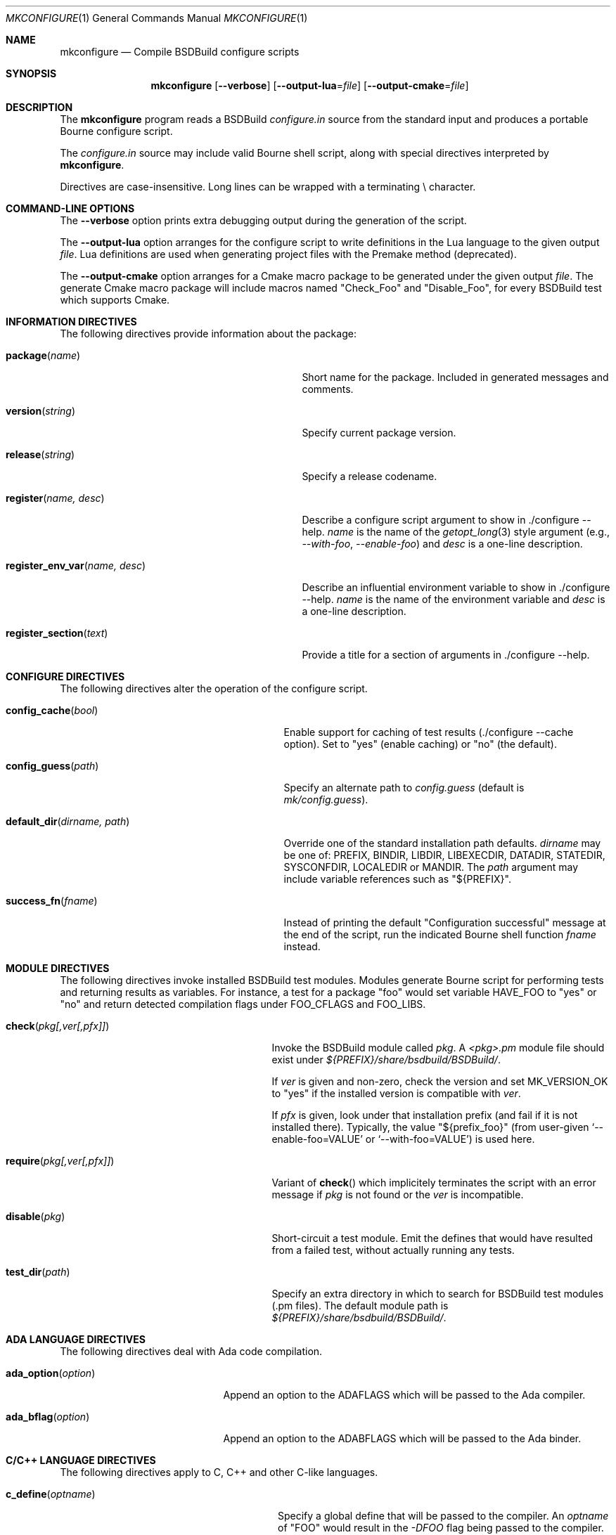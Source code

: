 .\"
.\" Copyright (c) 2007-2024 Julien Nadeau Carriere <vedge@csoft.net>
.\" All rights reserved.
.\"
.\" Redistribution and use in source and binary forms, with or without
.\" modification, are permitted provided that the following conditions
.\" are met:
.\" 1. Redistributions of source code must retain the above copyright
.\"    notice, this list of conditions and the following disclaimer.
.\" 2. Redistributions in binary form must reproduce the above copyright
.\"    notice, this list of conditions and the following disclaimer in the
.\"    documentation and/or other materials provided with the distribution.
.\" 
.\" THIS SOFTWARE IS PROVIDED BY THE AUTHOR ``AS IS'' AND ANY EXPRESS OR
.\" IMPLIED WARRANTIES, INCLUDING, BUT NOT LIMITED TO, THE IMPLIED
.\" WARRANTIES OF MERCHANTABILITY AND FITNESS FOR A PARTICULAR PURPOSE
.\" ARE DISCLAIMED. IN NO EVENT SHALL THE AUTHOR BE LIABLE FOR ANY DIRECT,
.\" INDIRECT, INCIDENTAL, SPECIAL, EXEMPLARY, OR CONSEQUENTIAL DAMAGES
.\" (INCLUDING BUT NOT LIMITED TO, PROCUREMENT OF SUBSTITUTE GOODS OR
.\" SERVICES; LOSS OF USE, DATA, OR PROFITS; OR BUSINESS INTERRUPTION)
.\" HOWEVER CAUSED AND ON ANY THEORY OF LIABILITY, WHETHER IN CONTRACT,
.\" STRICT LIABILITY, OR TORT (INCLUDING NEGLIGENCE OR OTHERWISE) ARISING
.\" IN ANY WAY OUT OF THE USE OF THIS SOFTWARE EVEN IF ADVISED OF THE
.\" POSSIBILITY OF SUCH DAMAGE.
.\"
.Dd February 25, 2023
.Dt MKCONFIGURE 1
.Os BSDBuild 3.2
.Sh NAME
.Nm mkconfigure
.Nd Compile BSDBuild configure scripts
.Sh SYNOPSIS
.Nm
.Op Fl \-verbose
.Op Fl \-output-lua Ns = Ns Ar file
.Op Fl \-output-cmake Ns = Ns Ar file
.Sh DESCRIPTION
The
.Nm
program reads a BSDBuild
.Pa configure.in
source from the standard input and produces a portable Bourne configure script.
.Pp
The
.Pa configure.in
source may include valid Bourne shell script, along with special directives
interpreted by
.Nm .
.Pp
Directives are case-insensitive.
Long lines can be wrapped with a terminating \\ character.
.Sh COMMAND-LINE OPTIONS
The
.Fl \-verbose
option prints extra debugging output during the generation of the script.
.Pp
The
.Fl \-output-lua
option arranges for the configure script to write definitions in the Lua language
to the given output
.Fa file .
Lua definitions are used when generating project files with the Premake method
(deprecated).
.Pp
The
.Fl \-output-cmake
option arranges for a Cmake macro package to be generated under the given output
.Fa file .
The generate Cmake macro package will include macros named "Check_Foo" and
"Disable_Foo", for every BSDBuild test which supports Cmake.
.Sh INFORMATION DIRECTIVES
The following directives provide information about the package:
.Bl -tag -width "register_env_var(name, desc) "
.It Fn package "name"
Short name for the package.
Included in generated messages and comments.
.It Fn version "string"
Specify current package version.
.It Fn release "string"
Specify a release codename.
.It Fn register "name, desc"
Describe a configure script argument to show in ./configure --help.
.Fa name
is the name of the
.Xr getopt_long 3
style argument (e.g.,
.Ar --with-foo ,
.Ar --enable-foo )
and
.Fa desc
is a one-line description.
.It Fn register_env_var "name, desc"
Describe an influential environment variable to show in ./configure --help.
.Fa name
is the name of the environment variable and
.Fa desc
is a one-line description.
.It Fn register_section "text"
Provide a title for a section of arguments in ./configure --help.
.El
.Sh CONFIGURE DIRECTIVES
The following directives alter the operation of the configure script.
.Bl -tag -width "default_dir(dirname, path) "
.It Fn config_cache "bool"
Enable support for caching of test results (./configure --cache option).
Set to "yes" (enable caching) or "no" (the default).
.It Fn config_guess "path"
Specify an alternate path to
.Pa config.guess
(default is
.Pa mk/config.guess ) .
.It Fn default_dir "dirname, path"
Override one of the standard installation path defaults.
.Fa dirname
may be one of: PREFIX, BINDIR, LIBDIR, LIBEXECDIR,
DATADIR, STATEDIR, SYSCONFDIR, LOCALEDIR or MANDIR.
The
.Fa path
argument may include variable references such as "${PREFIX}".
.It Fn success_fn "fname"
Instead of printing the default "Configuration successful" message at the
end of the script, run the indicated Bourne shell function
.Fa fname
instead.
.El
.Sh MODULE DIRECTIVES
The following directives invoke installed BSDBuild test modules.
Modules generate Bourne script for performing tests and returning results
as variables.
For instance, a test for a package "foo" would set variable
.Dv HAVE_FOO
to "yes" or "no" and return detected compilation flags under
.Dv FOO_CFLAGS
and
.Dv FOO_LIBS .
.Pp
.Bl -tag -width "REQUIRE(pkg[,ver[,pfx]]) "
.It Fn check "pkg[,ver[,pfx]]"
Invoke the BSDBuild module called
.Fa pkg .
A
.Pa <pkg>.pm
module file should exist under
.Pa ${PREFIX}/share/bsdbuild/BSDBuild/ .
.Pp
If
.Fa ver
is given and non-zero, check the version and set
.Dv MK_VERSION_OK
to "yes" if the installed version is compatible with
.Fa ver .
.Pp
If
.Fa pfx
is given, look under that installation prefix (and fail if it is not installed
there).
Typically, the value "${prefix_foo}" (from user-given
.Sq --enable-foo=VALUE
or
.Sq --with-foo=VALUE )
is used here.
.It Fn require "pkg[,ver[,pfx]]"
Variant of
.Fn check
which implicitely terminates the script with an error message if
.Fa pkg
is not found or the
.Fa ver
is incompatible.
.It Fn disable "pkg"
Short-circuit a test module.
Emit the defines that would have resulted from a failed test, without
actually running any tests.
.It Fn test_dir "path"
Specify an extra directory in which to search for BSDBuild test modules
(.pm files).
The default module path is
.Pa ${PREFIX}/share/bsdbuild/BSDBuild/ .
.El
.Sh ADA LANGUAGE DIRECTIVES
The following directives deal with Ada code compilation.
.Bl -tag -width "ADA_OPTION(option) "
.It Fn ada_option "option"
Append an option to the
.Dv ADAFLAGS
which will be passed to the Ada compiler.
.It Fn ada_bflag "option"
Append an option to the
.Dv ADABFLAGS
which will be passed to the Ada binder.
.El
.Sh C/C++ LANGUAGE DIRECTIVES
The following directives apply to C, C++ and other C-like languages.
.Bl -tag -width "CHECK_HEADER(name[, ...]) "
.It Fn c_define "optname"
Specify a global define that will be passed to the compiler.
An
.Fa optname
of "FOO" would result in the
.Ar -DFOO
flag being passed to the compiler.
This value is also used by
.Xr build.proj.mk 5 .
.It Fn c_incdir "dir"
Specify a directory for include files.
This results in the
.Ar -Idir
flag being added to the compiler command line.
This value is also used by
.Xr build.proj.mk 5 .
.It Fn c_incdir_config "dir"
Specify a target directory for individual include files with configure-script
generated statements (i.e.,
.Dv HAVE_FOO
is written to
.Pa have_foo.h
in the specified directory).
Pass an empty argument to disable.
By default,
.Pa config/
is used.
.It Fn c_include_config "file"
Specify a monolithic C include file which will contain configure-script
generated statements (i.e.,
.Dv HAVE_FOO
defines).
Pass an empty argument to disable (default).
.It Fn c_incprep "dir"
Specify a target directory for preprocessed C header files.
The ./configure option
.Sq --includes
is a BSDBuild extension which gives the user the option of either generating
preprocessed headers in the working directory ("--includes=yes", the default)
or alternatively, to create a set of symbolic links to the original headers
in the source directory ("--includes=link").
.It Fn c_option "option"
Provide a gcc-style compiler option, such as
.Ar -Wall ,
.Ar -Werror
or
.Ar -Wmissing-prototypes .
For environments using other compilers, BSDBuild will attempt to set
equivalent options.
.It Fn check_func "fn[, ...]"
Check for the existence of one or more C functions.
If a function
.Fa fn
called
.Fn foo
exists, then
.Dv HAVE_FUNCTION_FOO
is set.
.It Fn check_func_opts "cflags, libs, fn[, ...]"
Variant of
.Fn check_function
with additional
.Ev CFLAGS
and
.Ev LIBS .
.It Fn check_header "name[, ...]"
Check whether one or more header files are available (with the current CFLAGS).
If a header such as
.Pa sys/foo.h
is found, then
.Dv HAVE_SYS_FOO_H
is set.
.It Fn check_header_opts "cflags, libs, header[, ...]"
Variant of
.Fn check_header
with additional
.Ev CFLAGS
and
.Ev LIBS .
.It Fn c_extra_warnings
Request extra compiler warnings.
Exact interpretation is compiler specific.
.It Fn c_fatal_warnings
Fail compilation if warnings are encountered.
.It Fn hdefine "opt, val"
Define a C preprocessor style header option.
.Fa opt
is an unquoted string (uppercase by convention), and the value
.Fa val
is a string enclosed in double quotes.
For example, if
.Fa opt
is
.Sq ENABLE_FOO ,
a file
.Pa config/enable_foo.h
will be generated by configure.
.It Fn hdefine_unquoted "opt, val"
Variant of
.Fn hdefine
which keeps
.Fa val
unquoted instead of interpreting it as a string.
.It Fn hdefine_if "condition, opt"
If
.Fa condition
evaluates true, then generate a define with
.Fn hdefine "opt"
otherwise call
.Fn hundef "opt" .
to generate an #undef.
.It Fn hundef "opt"
Write an #undef directive to
which writes an #undef directive to
.Pa config/<option>.h
(the opposite of
.Fn hdefine ) .
.It Fn hundef_if "condition, opt"
If
.Fa condition
evaluates true, then call
.Fn hundef "opt" .
.It Fn ld_option "option"
Provide a ld-style linker option, such as
.Ar -g
or
.Ar -nostdlib .
.It Fn mappend "opt, val"
Append a space and
.Fa val
to the exported
.Xr make 1
variable
.Fa opt .
.It Fn mdefine "opt, val"
Define an exported
.Xr make 1
variable
.Fa opt
with value
.Fa val .
.El
.Sh PERL LANGUAGE DIRECTIVES
The following directives deal with the installation of Perl modules.
.Bl -tag -width "REQUIRE_PERL_MODULE(mod) "
.It Fn check_perl_module "mod"
Check that the specified Perl module is installed and functioning.
For example, if
.Fa mod
is "Time::Zone", the macro will set the variable "HAVE_TIME_ZONE"
accordingly.
.It Fn require_perl_module "mod"
Variant of
.Fn check_perl_module
which aborts the configure script if the module is not found.
.El
.Sh CONFIGURATION OUTPUT DIRECTIVES
The following directives produce output scripts and modules for integration
by external packages.
.Bl -tag -width "CONFIG_SCRIPT(name[,args]) "
.It Fn config_script "name[,args]"
Generate a standard "foo-config" script.
.Fa name
specifies the name of the script.
For C/C++ style packages, the arguments are usually the
.Sq --cflags
output, followed by the
.Sq --libs
output.
.It Fn pkgconfig_module "name, desc, req, confl, cflags, libs, pvtLibs"
Output a
.Xr pkgconf 1
compatible
.Xr pc 5
file to "name.pc" (which may be then installed into
.Dv PKGCONFIG_LIBDIR ) .
.Va desc
is the "Description" string,
.Va req
is the "Required" modules list (space-separated),
.Va confl
is the "Conflicts" list,
.Va cflags
is the "Cflags" field,
.Va libs
is Libs (for --libs) and
.Va pvtLibs
is Libs.private (for --static --libs).
.El
.\" .Sh ENVIRONMENT
.\" .Sh FILES
.Sh SEE ALSO
.Xr build.common.mk 5 ,
.Xr build.lib.mk 5 ,
.Xr build.prog.mk 5
.Pp
http://bsdbuild.hypertriton.com/
